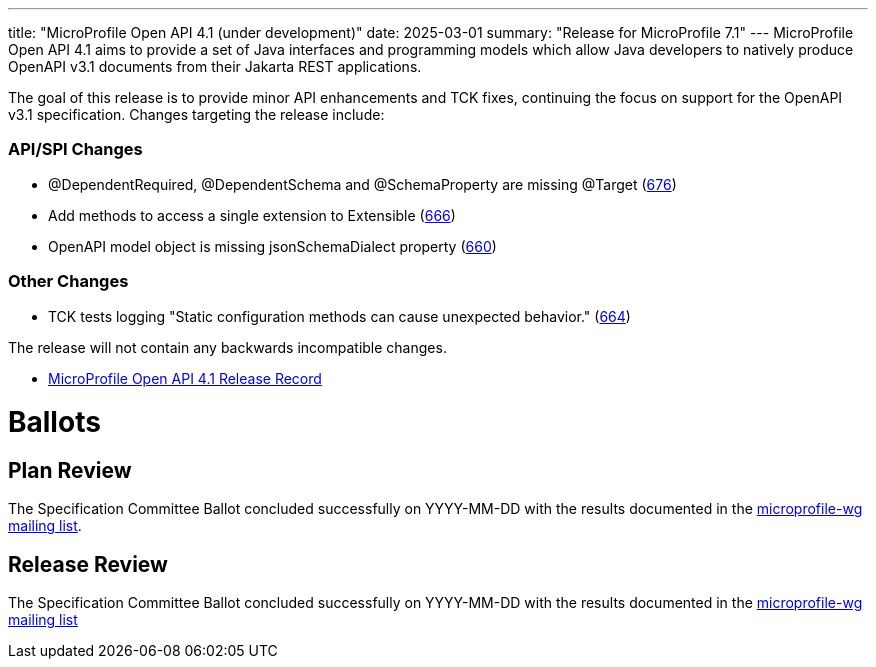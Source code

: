 ---
title: "MicroProfile Open API 4.1 (under development)"
date: 2025-03-01
summary: "Release for MicroProfile 7.1"
---
MicroProfile Open API 4.1 aims to provide a set of Java interfaces and programming models which allow Java developers to natively produce OpenAPI v3.1 documents from their Jakarta REST applications.

The goal of this release is to provide minor API enhancements and TCK fixes, continuing the focus on support for the OpenAPI v3.1 specification. Changes targeting the release include:

=== API/SPI Changes

* @DependentRequired, @DependentSchema and @SchemaProperty are missing @Target (https://github.com/eclipse/microprofile-open-api/issues/676[676])
* Add methods to access a single extension to Extensible (https://github.com/eclipse/microprofile-open-api/issues/666[666])
* OpenAPI model object is missing jsonSchemaDialect property (https://github.com/eclipse/microprofile-open-api/issues/660[660])

=== Other Changes

* TCK tests logging "Static configuration methods can cause unexpected behavior." (https://github.com/eclipse/microprofile-open-api/issues/664[664])


The release will not contain any backwards incompatible changes.

* https://projects.eclipse.org/projects/technology.microprofile/releases/openapi-4.1[MicroProfile Open API 4.1 Release Record]

= Ballots

== Plan Review

The Specification Committee Ballot concluded successfully on YYYY-MM-DD with the results documented in the https://www.eclipse.org/lists/microprofile-wg/msgXXXXX.html[microprofile-wg mailing list].

== Release Review
The Specification Committee Ballot concluded successfully on YYYY-MM-DD with the results documented in the https://www.eclipse.org/lists/microprofile-wg/msgXXXXX.html[microprofile-wg mailing list]